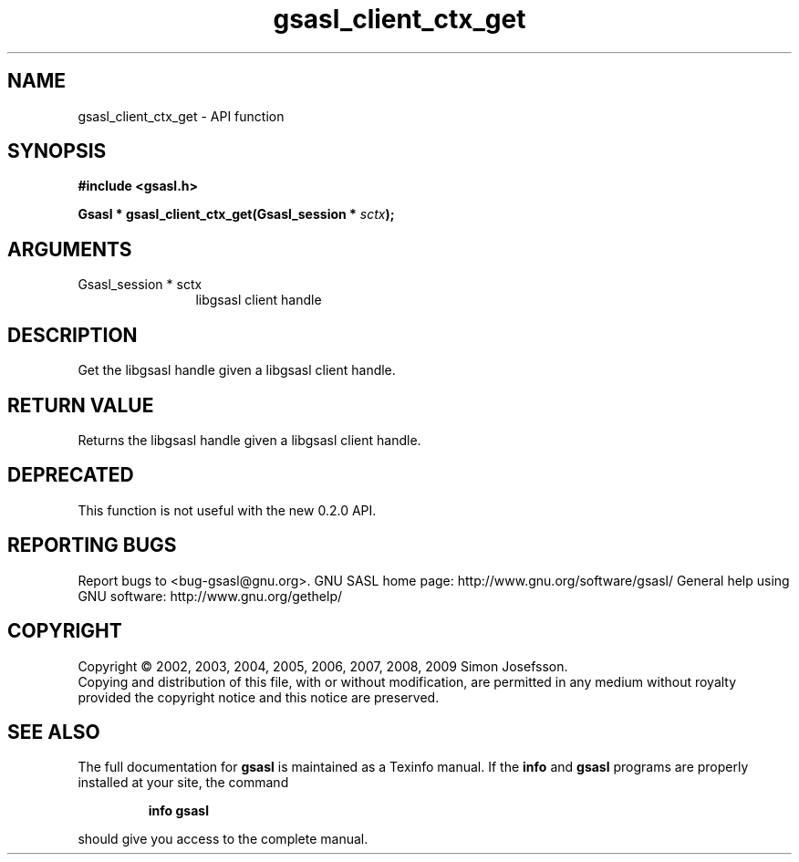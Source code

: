 .\" DO NOT MODIFY THIS FILE!  It was generated by gdoc.
.TH "gsasl_client_ctx_get" 3 "1.4.4" "gsasl" "gsasl"
.SH NAME
gsasl_client_ctx_get \- API function
.SH SYNOPSIS
.B #include <gsasl.h>
.sp
.BI "Gsasl * gsasl_client_ctx_get(Gsasl_session * " sctx ");"
.SH ARGUMENTS
.IP "Gsasl_session * sctx" 12
libgsasl client handle
.SH "DESCRIPTION"
Get the libgsasl handle given a libgsasl client handle.
.SH "RETURN VALUE"
Returns the libgsasl handle given a libgsasl client handle.
.SH "DEPRECATED"
This function is not useful with the new 0.2.0 API.
.SH "REPORTING BUGS"
Report bugs to <bug-gsasl@gnu.org>.
GNU SASL home page: http://www.gnu.org/software/gsasl/
General help using GNU software: http://www.gnu.org/gethelp/
.SH COPYRIGHT
Copyright \(co 2002, 2003, 2004, 2005, 2006, 2007, 2008, 2009 Simon Josefsson.
.br
Copying and distribution of this file, with or without modification,
are permitted in any medium without royalty provided the copyright
notice and this notice are preserved.
.SH "SEE ALSO"
The full documentation for
.B gsasl
is maintained as a Texinfo manual.  If the
.B info
and
.B gsasl
programs are properly installed at your site, the command
.IP
.B info gsasl
.PP
should give you access to the complete manual.
